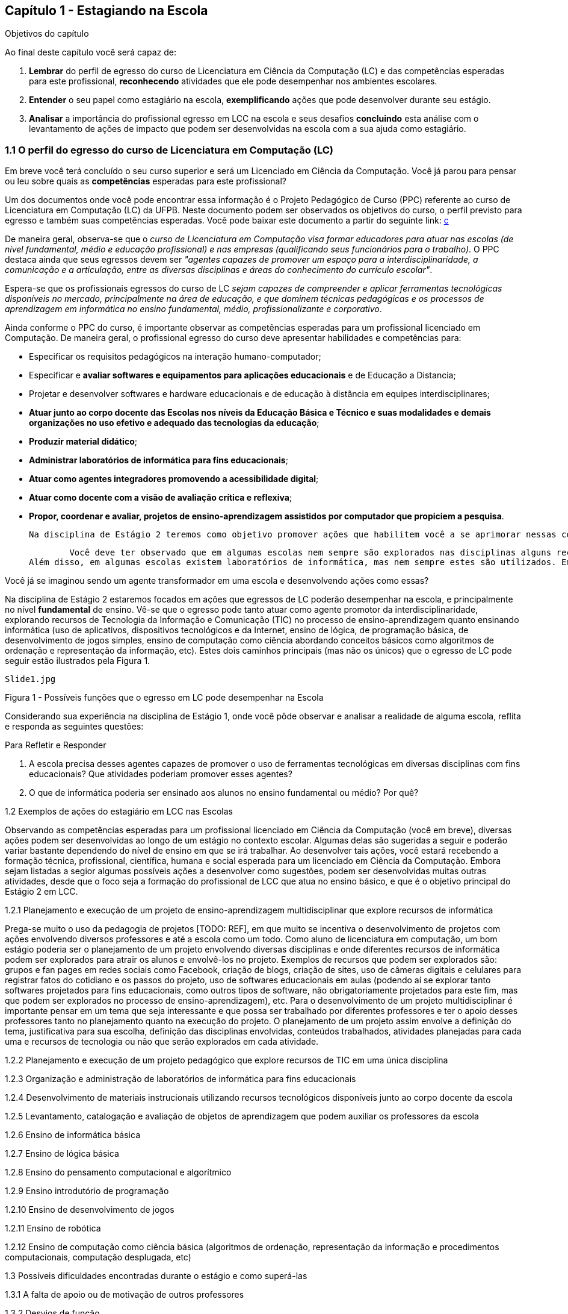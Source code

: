== Capítulo 1 - Estagiando na Escola


.Objetivos do capítulo


Ao final deste capítulo você será capaz de:


1. *Lembrar* do perfil de egresso do curso de Licenciatura em Ciência da Computação (LC) e das competências esperadas para este profissional, *reconhecendo* atividades que ele pode desempenhar nos ambientes escolares.


2. *Entender* o seu papel como estagiário na escola, *exemplificando* ações que pode desenvolver durante seu estágio.


3. *Analisar* a importância do profissional egresso em LCC na escola e seus desafios *concluindo* esta análise com o levantamento de ações de impacto que podem ser desenvolvidas na escola com a sua ajuda como estagiário.




=== 1.1 O perfil do egresso do curso de Licenciatura em Computação (LC)


Em breve você terá concluído o seu curso superior e será um Licenciado em Ciência da Computação. Você já parou para pensar ou leu sobre quais as *competências* esperadas para este profissional?


Um dos documentos onde você pode encontrar essa informação é o Projeto Pedagógico de Curso (PPC) referente ao curso de Licenciatura em Computação (LC) da UFPB. Neste documento podem ser observados os objetivos do curso, o perfil previsto para egresso e também suas competências esperadas. Você pode baixar este documento a partir do seguinte link: http://goo.gl/VJ0ZOm[c] 




De maneira geral, observa-se que o _curso de Licenciatura em Computação visa formar educadores para atuar nas escolas (de nível fundamental, médio e educação profissional) e nas empresas (qualificando seus funcionários para o trabalho)_. O PPC destaca ainda que seus egressos devem ser _"agentes capazes de promover um espaço para a interdisciplinaridade, a comunicação e a articulação, entre as diversas disciplinas e áreas do conhecimento do currículo escolar"_.


Espera-se que os profissionais egressos do curso de LC _sejam capazes de compreender e aplicar ferramentas tecnológicas disponíveis no mercado, principalmente na área de educação, e que dominem técnicas pedagógicas e os processos de aprendizagem em informática no ensino fundamental, médio, profissionalizante e corporativo_. 


Ainda conforme o PPC do curso, é importante observar as competências esperadas para um profissional licenciado em Computação. De maneira geral, o profissional egresso do curso deve apresentar habilidades e competências para:


*  Especificar os requisitos pedagógicos na interação humano-computador;
* Especificar e *avaliar softwares e equipamentos para aplicações educacionais* e de Educação a Distancia;
* Projetar e desenvolver softwares e hardware educacionais e de educação à distância em equipes interdisciplinares;
* *Atuar junto ao corpo docente das Escolas nos níveis da Educação Básica e Técnico e suas modalidades e demais organizações no uso efetivo e adequado das tecnologias da educação*;
* *Produzir material didático*;
* *Administrar laboratórios de informática para fins educacionais*;
* *Atuar como agentes integradores promovendo a acessibilidade digital*;
* *Atuar como docente com a visão de avaliação crítica e reflexiva*;
* *Propor, coordenar e avaliar, projetos de ensino-aprendizagem assistidos por computador que propiciem a pesquisa*.


        Na disciplina de Estágio 2 teremos como objetivo promover ações que habilitem você a se aprimorar nessas competências em *negrito*.
 
        Você deve ter observado que em algumas escolas nem sempre são explorados nas disciplinas alguns recursos existentes das TICs e que poderiam facilitar o processo de ensino-aprendizagem, ou pelo menos atrair mais os alunos para a educação. 
Além disso, em algumas escolas existem laboratórios de informática, mas nem sempre estes são utilizados. Em alguns casos isso se dá pela falta de profissionais competentes para administrá-los e para propor intervenções pedagógicas que apoiem diferentes disciplinas ou que promovam a própria inclusão digital dos estudantes, ou que desenvolvam seu raciocínio lógico com o ensino de diferentes aspectos da informática.



Você já se imaginou sendo um agente transformador em uma escola e desenvolvendo ações como essas?


Na disciplina de Estágio 2 estaremos focados em ações que egressos de LC poderão desempenhar na escola, e principalmente no nível *fundamental* de ensino. Vê-se que o egresso pode tanto atuar como agente promotor da interdisciplinaridade, explorando recursos de Tecnologia da Informação e Comunicação (TIC) no processo de ensino-aprendizagem quanto ensinando informática (uso de aplicativos, dispositivos tecnológicos e da Internet, ensino de lógica, de programação básica, de desenvolvimento de jogos simples, ensino de computação como ciência abordando conceitos básicos como algoritmos de ordenação e representação da informação, etc). Estes dois caminhos principais (mas não os únicos) que o egresso de LC pode seguir estão ilustrados pela Figura 1.


 Slide1.jpg 


Figura 1 - Possíveis funções que o egresso em LC pode desempenhar na Escola


Considerando sua experiência na disciplina de Estágio 1, onde você pôde observar e analisar a realidade de alguma escola, reflita e responda as seguintes questões:


.Para Refletir e Responder
****
1. A escola precisa desses agentes capazes de promover o uso de ferramentas tecnológicas em diversas disciplinas com fins educacionais? Que atividades poderiam promover esses agentes?
2. O que de informática poderia ser ensinado aos alunos no ensino fundamental ou médio? Por quê?
****




1.2 Exemplos de ações do estagiário em LCC nas Escolas


Observando as competências esperadas para um profissional licenciado em Ciência da Computação (você em breve), diversas ações podem ser desenvolvidas ao longo de um estágio no contexto escolar. Algumas delas são sugeridas a seguir e poderão variar bastante dependendo do nível de ensino em que se irá trabalhar. Ao desenvolver tais ações, você estará recebendo a formação técnica, profissional, científica, humana e social esperada para um licenciado em Ciência da Computação. Embora sejam listadas a segior algumas possíveis ações a desenvolver como sugestões, podem ser desenvolvidas muitas outras atividades, desde que o foco seja a formação do profissional de LCC que atua no ensino básico, e que é o objetivo principal do Estágio 2 em LCC.


1.2.1 Planejamento e execução de um projeto de ensino-aprendizagem multidisciplinar que explore recursos de informática


Prega-se muito o uso da pedagogia de projetos [TODO: REF], em que muito se incentiva o desenvolvimento de projetos com ações envolvendo diversos professores e até a escola como um todo. Como aluno de licenciatura em computação, um bom estágio poderia ser o planejamento de um projeto envolvendo diversas disciplinas e onde diferentes recursos de informática podem ser explorados para atrair os alunos e envolvê-los no projeto.
Exemplos de recursos que podem ser explorados são: grupos e fan pages em redes sociais como Facebook, criação de blogs, criação de sites, uso de câmeras digitais e celulares para registrar fatos do cotidiano e os passos do projeto, uso de softwares educacionais em aulas (podendo aí se explorar tanto softwares projetados para fins educacionais, como outros tipos de software, não obrigatoriamente projetados para este fim, mas que podem ser explorados no processo de ensino-aprendizagem), etc.
Para o desenvolvimento de um projeto multidisciplinar é importante pensar em um tema que seja interessante e que possa ser trabalhado por diferentes professores e ter o apoio desses professores tanto no planejamento quanto na execução do projeto. O planejamento de um projeto assim envolve a definição do tema, justificativa para sua escolha, definição das disciplinas envolvidas, conteúdos trabalhados, atividades planejadas para cada uma e recursos de tecnologia ou não que serão explorados em cada atividade.


1.2.2 Planejamento e execução de um projeto pedagógico que explore recursos de TIC em uma única disciplina 


1.2.3 Organização e administração de laboratórios de informática para fins educacionais
 
1.2.4 Desenvolvimento de materiais instrucionais utilizando recursos tecnológicos disponíveis junto ao corpo docente da escola
 
1.2.5 Levantamento, catalogação e avaliação de objetos de aprendizagem que podem auxiliar os professores da escola
 
1.2.6 Ensino de informática básica
 
1.2.7 Ensino de lógica básica
 
1.2.8 Ensino do pensamento computacional e algorítmico
 
1.2.9 Ensino introdutório de programação
 
1.2.10 Ensino de desenvolvimento de jogos
 
1.2.11 Ensino de robótica
 
1.2.12 Ensino de computação como ciência básica (algoritmos de ordenação, representação da informação e procedimentos computacionais, computação desplugada, etc)
 
 
1.3 Possíveis dificuldades encontradas durante o estágio e como superá-las
 
1.3.1 A falta de apoio ou de motivação de outros professores
 
1.3.2 Desvios de função
 
1.3.3 Falta de motivação dos alunos
 
1.3.4 Pouca experiência com os recursos tecnológicos que irá explorar no estágio
 




== Capítulo 2 -  Planejando o seu estágio


.Objetivos do capítulo
____
Ao final deste capítulo você será capaz de:
1. *Lembrar* do perfil de egresso do curso de Licenciatura em Ciência da Computação (LC) e das competências esperadas para este profissional, *reconhecendo* atividades que ele pode desempenhar nos ambientes escolares.
2. *Entender* o seu papel como estagiário na escola, *exemplificando* ações que pode desenvolver durante seu estágio.
3. *Analisar* a importância do profissional egresso em LCC na escola e seus desafios *concluindo* esta análise com o levantamento de ações que podem ser desenvolvidas na escola com a sua ajuda como estagiário.
5. *Avaliar* aulas observadas na escola *checando* se poderiam receber melhorias com sua intervenção.
6. *Criar* uma esboço de um projeto pedagógico *planejando* seu estágio com ações como aulas que explorem recursos de TIC ou o ensino de informática.
____

                Para obter o sucesso em qualquer atividade que se desenvolva, é necessário um bom planejamento.
 
2.1 Atuando como agente mediador do uso da informática na educação
 
2.2 Atuando como professor de computação

Capítulo 3 -  Avaliando o impacto do seu estágio na escola
 
 

Bibliografia
 
TAJRA, Sanmya Feitosa. Informática na Educação: novas ferramentas pedagógicas para o professor na atualidade. 9. ed. rev., atual. e ampl. São Paulo: Érica, 2012.
[a]Não precisa deste histórico de versão... isto faremos no PDF.
[b]Beleza. É pra eu mesma ter um controle das versões por enquanto.
[c]Depois alterar este link.

